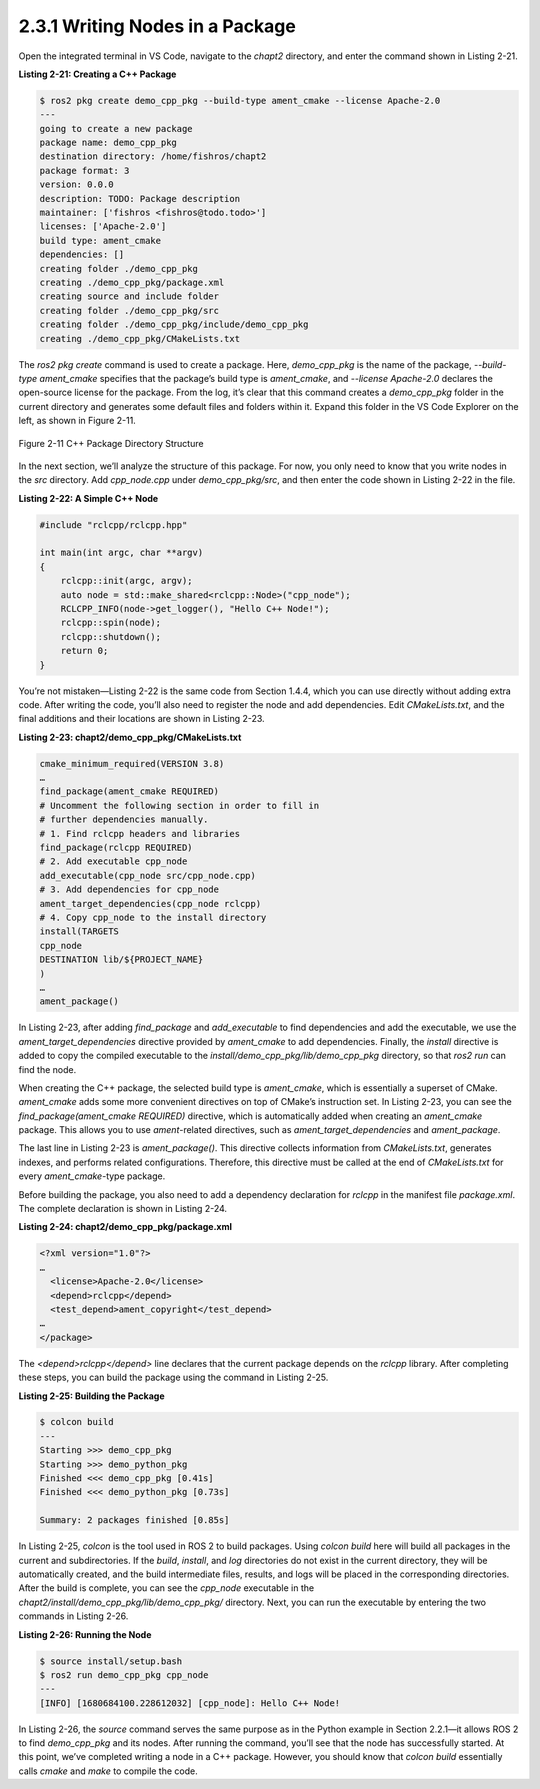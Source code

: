 2.3.1 Writing Nodes in a Package
================================

Open the integrated terminal in VS Code, navigate to the `chapt2` directory, and enter the command shown in Listing 2-21.

**Listing 2-21: Creating a C++ Package**

.. code-block:: bash

   $ ros2 pkg create demo_cpp_pkg --build-type ament_cmake --license Apache-2.0
   ---
   going to create a new package
   package name: demo_cpp_pkg
   destination directory: /home/fishros/chapt2
   package format: 3
   version: 0.0.0
   description: TODO: Package description
   maintainer: ['fishros <fishros@todo.todo>']
   licenses: ['Apache-2.0']
   build type: ament_cmake
   dependencies: []
   creating folder ./demo_cpp_pkg
   creating ./demo_cpp_pkg/package.xml
   creating source and include folder
   creating folder ./demo_cpp_pkg/src
   creating folder ./demo_cpp_pkg/include/demo_cpp_pkg
   creating ./demo_cpp_pkg/CMakeLists.txt

The `ros2 pkg create` command is used to create a package. Here, `demo_cpp_pkg` is the name of the package, `--build-type ament_cmake` specifies that the package’s build type is `ament_cmake`, and `--license Apache-2.0` declares the open-source license for the package. From the log, it’s clear that this command creates a `demo_cpp_pkg` folder in the current directory and generates some default files and folders within it. Expand this folder in the VS Code Explorer on the left, as shown in Figure 2-11.

.. figure:: figure2-11.png
    :alt: C++ Package Directory Structure
    :align: center

    Figure 2-11 C++ Package Directory Structure

In the next section, we’ll analyze the structure of this package. For now, you only need to know that you write nodes in the `src` directory. Add `cpp_node.cpp` under `demo_cpp_pkg/src`, and then enter the code shown in Listing 2-22 in the file.

**Listing 2-22: A Simple C++ Node**

.. code-block:: cpp

   #include "rclcpp/rclcpp.hpp"

   int main(int argc, char **argv)
   {
       rclcpp::init(argc, argv);
       auto node = std::make_shared<rclcpp::Node>("cpp_node");
       RCLCPP_INFO(node->get_logger(), "Hello C++ Node!");
       rclcpp::spin(node);
       rclcpp::shutdown();
       return 0;
   }

You’re not mistaken—Listing 2-22 is the same code from Section 1.4.4, which you can use directly without adding extra code. After writing the code, you’ll also need to register the node and add dependencies. Edit `CMakeLists.txt`, and the final additions and their locations are shown in Listing 2-23.

**Listing 2-23: chapt2/demo_cpp_pkg/CMakeLists.txt**

.. code-block:: cmake

   cmake_minimum_required(VERSION 3.8)
   …
   find_package(ament_cmake REQUIRED)
   # Uncomment the following section in order to fill in
   # further dependencies manually.
   # 1. Find rclcpp headers and libraries
   find_package(rclcpp REQUIRED)
   # 2. Add executable cpp_node
   add_executable(cpp_node src/cpp_node.cpp)
   # 3. Add dependencies for cpp_node
   ament_target_dependencies(cpp_node rclcpp)
   # 4. Copy cpp_node to the install directory
   install(TARGETS
   cpp_node
   DESTINATION lib/${PROJECT_NAME}
   )
   …
   ament_package()

In Listing 2-23, after adding `find_package` and `add_executable` to find dependencies and add the executable, we use the `ament_target_dependencies` directive provided by `ament_cmake` to add dependencies. Finally, the `install` directive is added to copy the compiled executable to the `install/demo_cpp_pkg/lib/demo_cpp_pkg` directory, so that `ros2 run` can find the node.

When creating the C++ package, the selected build type is `ament_cmake`, which is essentially a superset of CMake. `ament_cmake` adds some more convenient directives on top of CMake’s instruction set. In Listing 2-23, you can see the `find_package(ament_cmake REQUIRED)` directive, which is automatically added when creating an `ament_cmake` package. This allows you to use `ament`-related directives, such as `ament_target_dependencies` and `ament_package`.

The last line in Listing 2-23 is `ament_package()`. This directive collects information from `CMakeLists.txt`, generates indexes, and performs related configurations. Therefore, this directive must be called at the end of `CMakeLists.txt` for every `ament_cmake`-type package.

Before building the package, you also need to add a dependency declaration for `rclcpp` in the manifest file `package.xml`. The complete declaration is shown in Listing 2-24.

**Listing 2-24: chapt2/demo_cpp_pkg/package.xml**

.. code-block:: xml

   <?xml version="1.0"?>
   …
     <license>Apache-2.0</license>
     <depend>rclcpp</depend>
     <test_depend>ament_copyright</test_depend>
   …
   </package>

The `<depend>rclcpp</depend>` line declares that the current package depends on the `rclcpp` library. After completing these steps, you can build the package using the command in Listing 2-25.

**Listing 2-25: Building the Package**

.. code-block:: bash

   $ colcon build
   ---
   Starting >>> demo_cpp_pkg
   Starting >>> demo_python_pkg
   Finished <<< demo_cpp_pkg [0.41s]
   Finished <<< demo_python_pkg [0.73s]

   Summary: 2 packages finished [0.85s]

In Listing 2-25, `colcon` is the tool used in ROS 2 to build packages. Using `colcon build` here will build all packages in the current and subdirectories. If the `build`, `install`, and `log` directories do not exist in the current directory, they will be automatically created, and the build intermediate files, results, and logs will be placed in the corresponding directories. After the build is complete, you can see the `cpp_node` executable in the `chapt2/install/demo_cpp_pkg/lib/demo_cpp_pkg/` directory. Next, you can run the executable by entering the two commands in Listing 2-26.

**Listing 2-26: Running the Node**

.. code-block:: bash

   $ source install/setup.bash
   $ ros2 run demo_cpp_pkg cpp_node
   ---
   [INFO] [1680684100.228612032] [cpp_node]: Hello C++ Node!

In Listing 2-26, the `source` command serves the same purpose as in the Python example in Section 2.2.1—it allows ROS 2 to find `demo_cpp_pkg` and its nodes. After running the command, you’ll see that the node has successfully started. At this point, we’ve completed writing a node in a C++ package. However, you should know that `colcon build` essentially calls `cmake` and `make` to compile the code.

